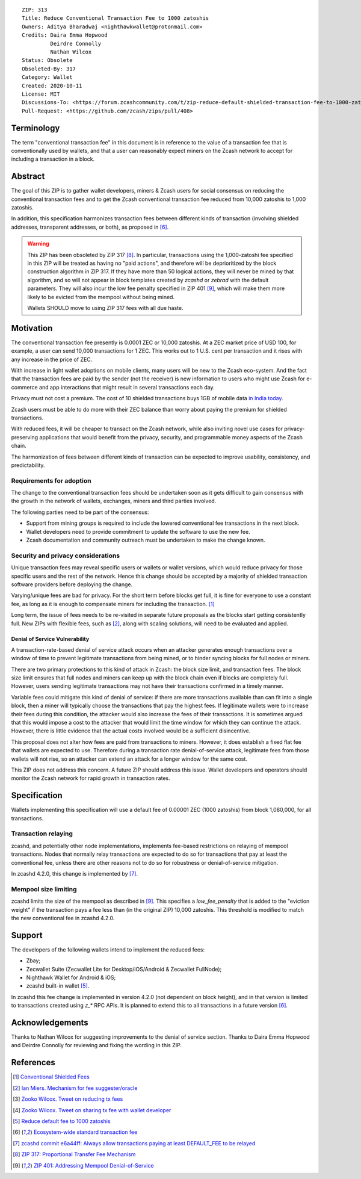 ::

  ZIP: 313
  Title: Reduce Conventional Transaction Fee to 1000 zatoshis
  Owners: Aditya Bharadwaj <nighthawkwallet@protonmail.com>
  Credits: Daira Emma Hopwood
           Deirdre Connolly
           Nathan Wilcox
  Status: Obsolete
  Obsoleted-By: 317
  Category: Wallet
  Created: 2020-10-11
  License: MIT
  Discussions-To: <https://forum.zcashcommunity.com/t/zip-reduce-default-shielded-transaction-fee-to-1000-zats/37566>
  Pull-Request: <https://github.com/zcash/zips/pull/408>


Terminology
===========

The term "conventional transaction fee" in this document is in reference
to the value of a transaction fee that is conventionally used by wallets,
and that a user can reasonably expect miners on the Zcash network to accept
for including a transaction in a block.


Abstract
========

The goal of this ZIP is to gather wallet developers, miners & Zcash users
for social consensus on reducing the conventional transaction fees and
to get the Zcash conventional transaction fee reduced from 10,000 zatoshis
to 1,000 zatoshis.

In addition, this specification harmonizes transaction fees between different
kinds of transaction (involving shielded addresses, transparent addresses, or
both), as proposed in [#zcash-2942]_.

.. warning::
    This ZIP has been obsoleted by ZIP 317 [#zip-0317]_. In particular,
    transactions using the 1,000-zatoshi fee specified in this ZIP will be
    treated as having no "paid actions", and therefore will be deprioritized
    by the block construction algorithm in ZIP 317. If they have more than
    50 logical actions, they will never be mined by that algorithm, and so
    will not appear in block templates created by `zcashd` or `zebrad` with
    the default parameters. They will also incur the low fee penalty
    specified in ZIP 401 [#zip-0401]_, which will make them more likely to
    be evicted from the mempool without being mined.

    Wallets SHOULD move to using ZIP 317 fees with all due haste.


Motivation
==========

The conventional transaction fee presently is 0.0001 ZEC or 10,000 zatoshis.
At a ZEC market price of USD 100, for example, a user can send 10,000
transactions for 1 ZEC. This works out to 1 U.S. cent per transaction and
it rises with any increase in the price of ZEC.

With increase in light wallet adoptions on mobile clients, many users will
be new to the Zcash eco-system. And the fact that the transaction fees are
paid by the sender (not the receiver) is new information to users who might
use Zcash for e-commerce and app interactions that might result in several
transactions each day.

Privacy must not cost a premium. The cost of 10 shielded transactions
buys 1GB of mobile data `in India today <https://www.cable.co.uk/mobiles/worldwide-data-pricing/>`_.

Zcash users must be able to do more with their ZEC balance than worry about
paying the premium for shielded transactions.

With reduced fees, it will be cheaper to transact on the Zcash network,
while also inviting novel use cases for privacy-preserving applications
that would benefit from the privacy, security, and programmable money
aspects of the Zcash chain.

The harmonization of fees between different kinds of transaction can be
expected to improve usability, consistency, and predictability.

Requirements for adoption
-------------------------

The change to the conventional transaction fees should be undertaken soon
as it gets difficult to gain consensus with the growth in the network
of wallets, exchanges, miners and third parties involved.

The following parties need to be part of the consensus:

* Support from mining groups is required to include the lowered conventional
  fee transactions in the next block.
* Wallet developers need to provide commitment to update the software to use
  the new fee.
* Zcash documentation and community outreach must be undertaken to make the
  change known.


Security and privacy considerations
-----------------------------------

Unique transaction fees may reveal specific users or wallets or wallet versions,
which would reduce privacy for those specific users and the rest of the network.
Hence this change should be accepted by a majority of shielded transaction
software providers before deploying the change.

Varying/unique fees are bad for privacy. For the short term before blocks get
full, it is fine for everyone to use a constant fee, as long as it is enough to
compensate miners for including the transaction. [#nathan-1]_

Long term, the issue of fees needs to be re-visited in separate future
proposals as the blocks start getting consistently full. New ZIPs with
flexible fees, such as [#ian-1]_, along with scaling solutions, will need
to be evaluated and applied.

Denial of Service Vulnerability
~~~~~~~~~~~~~~~~~~~~~~~~~~~~~~~

A transaction-rate-based denial of service attack occurs when an attacker
generates enough transactions over a window of time to prevent legitimate
transactions from being mined, or to hinder syncing blocks for full nodes
or miners.

There are two primary protections to this kind of attack in Zcash: the
block size limit, and transaction fees. The block size limit ensures that
full nodes and miners can keep up with the block chain even if blocks are
completely full. However, users sending legitimate transactions may not
have their transactions confirmed in a timely manner.

Variable fees could mitigate this kind of denial of service: if there are
more transactions available than can fit into a single block, then a miner
will typically choose the transactions that pay the highest fees. If
legitimate wallets were to increase their fees during this condition, the
attacker would also increase the fees of their transactions. It is
sometimes argued that this would impose a cost to the attacker that would
limit the time window for which they can continue the attack. However, there
is little evidence that the actual costs involved would be a sufficient
disincentive.

This proposal does not alter how fees are paid from transactions to miners.
However, it does establish a fixed flat fee that wallets are expected to
use. Therefore during a transaction rate denial-of-service attack, legitimate
fees from those wallets will not rise, so an attacker can extend an attack
for a longer window for the same cost.

This ZIP does not address this concern. A future ZIP should address this issue.
Wallet developers and operators should monitor the Zcash network for rapid
growth in transaction rates.


Specification
=============

Wallets implementing this specification will use a default fee of 0.00001 ZEC
(1000 zatoshis) from block 1,080,000, for all transactions.


Transaction relaying
--------------------

zcashd, and potentially other node implementations, implements fee-based
restrictions on relaying of mempool transactions. Nodes that normally relay
transactions are expected to do so for transactions that pay at least the
conventional fee, unless there are other reasons not to do so for robustness
or denial-of-service mitigation.

In zcashd 4.2.0, this change is implemented by [#zcash-relaying]_.


Mempool size limiting
---------------------

zcashd limits the size of the mempool as described in [#zip-0401]_. This
specifies a *low\_fee\_penalty* that is added to the "eviction weight" if the
transaction pays a fee less than (in the original ZIP) 10,000 zatoshis. This
threshold is modified to match the new conventional fee in zcashd 4.2.0.


Support
=======

The developers of the following wallets intend to implement the reduced fees:

* Zbay;
* Zecwallet Suite (Zecwallet Lite for Desktop/iOS/Android & Zecwallet FullNode);
* Nighthawk Wallet for Android & iOS;
* zcashd built-in wallet [#zcash-4916]_.

In zcashd this fee change is implemented in version 4.2.0 (not dependent on
block height), and in that version is limited to transactions created using
`z_*` RPC APIs. It is planned to extend this to all transactions in a future
version [#zcash-2942]_.


Acknowledgements
================

Thanks to Nathan Wilcox for suggesting improvements to the denial of service
section. Thanks to Daira Emma Hopwood and Deirdre Connolly for reviewing and fixing
the wording in this ZIP.


References
==========

.. [#nathan-1] `Conventional Shielded Fees <https://forum.zcashcommunity.com/t/zip-reduce-default-shielded-transaction-fee-to-1000-zats/37566/40>`_
.. [#ian-1] `Ian Miers. Mechanism for fee suggester/oracle <https://forum.zcashcommunity.com/t/zip-reduce-default-shielded-transaction-fee-to-1000-zats/37566/31>`_
.. [#zooko-1] `Zooko Wilcox. Tweet on reducing tx fees <https://twitter.com/zooko/status/1295032258282156034?s=20>`_
.. [#zooko-2] `Zooko Wilcox. Tweet on sharing tx fee with wallet developer <https://twitter.com/zooko/status/1295032621294956545?s=20>`_
.. [#zcash-4916] `Reduce default fee to 1000 zatoshis <https://github.com/zcash/zcash/pull/4916>`_
.. [#zcash-2942] `Ecosystem-wide standard transaction fee <https://github.com/zcash/zcash/pull/2942>`_
.. [#zcash-relaying] `zcashd commit e6a44ff: Always allow transactions paying at least DEFAULT_FEE to be relayed <https://github.com/zcash/zcash/pull/4916/commits/e6a44ff833bce280a30115d10ef0070ad4d52b38>`_
.. [#zip-0317] `ZIP 317: Proportional Transfer Fee Mechanism <zip-0317.rst>`_
.. [#zip-0401] `ZIP 401: Addressing Mempool Denial-of-Service <zip-0401.rst>`_

